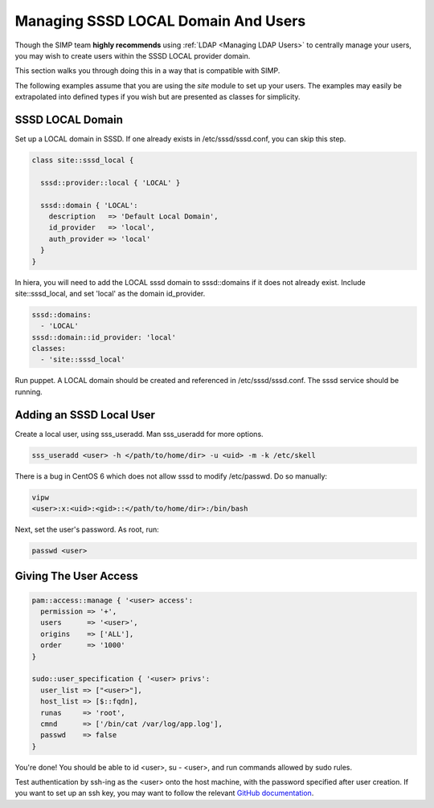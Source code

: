 .. _sssd_local_user_management:

Managing SSSD LOCAL Domain And Users
====================================

Though the SIMP team **highly recommends** using :ref:`LDAP <Managing LDAP Users>`
to centrally manage your users, you may wish to create users within the SSSD
LOCAL provider domain.

This section walks you through doing this in a way that is compatible with SIMP.

The following examples assume that you are using the *site* module to set up
your users. The examples may easily be extrapolated into defined types if you
wish but are presented as classes for simplicity.

SSSD LOCAL Domain
-----------------

Set up a LOCAL domain in SSSD. If one already exists in /etc/sssd/sssd.conf,
you can skip this step.

.. code-block:: ruby

  class site::sssd_local {

    sssd::provider::local { 'LOCAL' }

    sssd::domain { 'LOCAL':
      description   => 'Default Local Domain',
      id_provider   => 'local',
      auth_provider => 'local'
    }
  }

In hiera, you will need to add the LOCAL sssd domain to sssd::domains if it
does not already exist.  Include site::sssd_local, and set 'local' as the
domain id_provider.

.. code-block:: ruby

  sssd::domains:
    - 'LOCAL'
  sssd::domain::id_provider: 'local'
  classes:
    - 'site::sssd_local'

Run puppet.  A LOCAL domain should be created and referenced in /etc/sssd/sssd.conf.
The sssd service should be running.

Adding an SSSD Local User
-------------------------

Create a local user, using sss_useradd.  Man sss_useradd for more options.

.. code-block:: ruby

  sss_useradd <user> -h </path/to/home/dir> -u <uid> -m -k /etc/skell

There is a bug in CentOS 6 which does not allow sssd to modify /etc/passwd.
Do so manually:

.. code-block:: ruby

  vipw
  <user>:x:<uid>:<gid>::</path/to/home/dir>:/bin/bash

Next, set the user's password.  As root, run:

.. code-block:: ruby

  passwd <user>

Giving The User Access
----------------------

.. code-block:: ruby

  pam::access::manage { '<user> access':
    permission => '+',
    users      => '<user>',
    origins    => ['ALL'],
    order      => '1000'
  }

  sudo::user_specification { '<user> privs':
    user_list => ["<user>"],
    host_list => [$::fqdn],
    runas     => 'root',
    cmnd      => ['/bin/cat /var/log/app.log'],
    passwd    => false
  }

You're done! You should be able to id <user>, su - <user>, and run commands
allowed by sudo rules.

Test authentication by ssh-ing as the <user> onto the host machine, with the
password specified after user creation.  If you want to set up an ssh key,
you may want to follow the relevant `GitHub documentation <https://help.github.com/articles/generating-ssh-keys/>`__.

